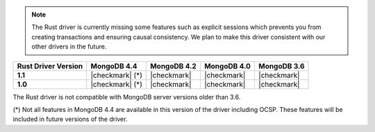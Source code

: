 .. note::

   The Rust driver is currently missing some features such as explicit
   sessions which prevents you from creating transactions and ensuring
   causal consistency. We plan to make this driver consistent with our other
   drivers in the future.

.. list-table::
   :header-rows: 1
   :stub-columns: 1
   :class: compatibility-large

   * - Rust Driver Version
     - MongoDB 4.4
     - MongoDB 4.2
     - MongoDB 4.0
     - MongoDB 3.6

   * - 1.1
     - |checkmark| (*)
     - |checkmark|
     - |checkmark|
     - |checkmark|

   * - 1.0
     - |checkmark| (*)
     - |checkmark|
     - |checkmark|
     - |checkmark|

The Rust driver is not compatible with MongoDB server versions older than 3.6.

(*) Not all features in MongoDB 4.4 are available in this version of the
driver including OCSP. These features will be included in future versions of
the driver.
